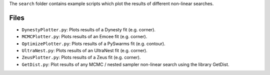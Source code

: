The ``search`` folder contains example scripts which plot the results of different non-linear searches.

Files
-----

- ``DynestyPlotter.py``: Plots results of a Dynesty fit (e.g. corner).
- ``MCMCPlotter.py``: Plots results of an Emcee fit (e.g. corner).
- ``OptimizePlotter.py``: Plots results of a PySwarms fit (e.g. contour).
- ``UltraNest.py``: Plots results of an UltraNest fit (e.g. corner).
- ``ZeusPlotter.py``: Plots results of a Zeus fit (e.g. corner).

- ``GetDist.py``: Plot results of any MCMC / nested sampler non-linear search using the library GetDist.
